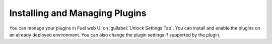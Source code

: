 
.. _hot-plugable:

Installing and Managing Plugins
===============================

You can manage your plugins in Fuel web UI on
:guilabel:`Unlock Settings Tab`.
You can install and enable the plugins on an already deployed environment.
You can also change the plugin settings if supported by the plugin.
